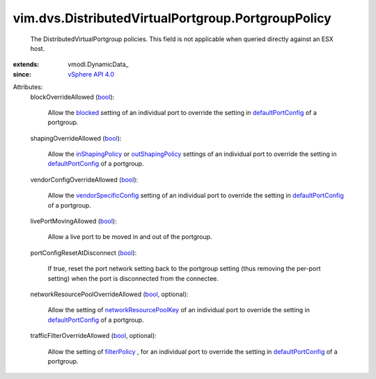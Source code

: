 
vim.dvs.DistributedVirtualPortgroup.PortgroupPolicy
===================================================
  The DistributedVirtualPortgroup policies. This field is not applicable when queried directly against an ESX host.
:extends: vmodl.DynamicData_
:since: `vSphere API 4.0 <vim/version.rst#vimversionversion5>`_

Attributes:
    blockOverrideAllowed (`bool <https://docs.python.org/2/library/stdtypes.html>`_):

       Allow the `blocked <vim/dvs/DistributedVirtualPort/Setting.rst#blocked>`_ setting of an individual port to override the setting in `defaultPortConfig <vim/dvs/DistributedVirtualPortgroup/ConfigInfo.rst#defaultPortConfig>`_ of a portgroup.
    shapingOverrideAllowed (`bool <https://docs.python.org/2/library/stdtypes.html>`_):

       Allow the `inShapingPolicy <vim/dvs/DistributedVirtualPort/Setting.rst#inShapingPolicy>`_ or `outShapingPolicy <vim/dvs/DistributedVirtualPort/Setting.rst#outShapingPolicy>`_ settings of an individual port to override the setting in `defaultPortConfig <vim/dvs/DistributedVirtualPortgroup/ConfigInfo.rst#defaultPortConfig>`_ of a portgroup.
    vendorConfigOverrideAllowed (`bool <https://docs.python.org/2/library/stdtypes.html>`_):

       Allow the `vendorSpecificConfig <vim/dvs/DistributedVirtualPort/Setting.rst#vendorSpecificConfig>`_ setting of an individual port to override the setting in `defaultPortConfig <vim/dvs/DistributedVirtualPortgroup/ConfigInfo.rst#defaultPortConfig>`_ of a portgroup.
    livePortMovingAllowed (`bool <https://docs.python.org/2/library/stdtypes.html>`_):

       Allow a live port to be moved in and out of the portgroup.
    portConfigResetAtDisconnect (`bool <https://docs.python.org/2/library/stdtypes.html>`_):

       If true, reset the port network setting back to the portgroup setting (thus removing the per-port setting) when the port is disconnected from the connectee.
    networkResourcePoolOverrideAllowed (`bool <https://docs.python.org/2/library/stdtypes.html>`_, optional):

       Allow the setting of `networkResourcePoolKey <vim/dvs/DistributedVirtualPort/Setting.rst#networkResourcePoolKey>`_ of an individual port to override the setting in `defaultPortConfig <vim/dvs/DistributedVirtualPortgroup/ConfigInfo.rst#defaultPortConfig>`_ of a portgroup.
    trafficFilterOverrideAllowed (`bool <https://docs.python.org/2/library/stdtypes.html>`_, optional):

       Allow the setting of `filterPolicy <vim/dvs/DistributedVirtualPort/Setting.rst#filterPolicy>`_ , for an individual port to override the setting in `defaultPortConfig <vim/dvs/DistributedVirtualPortgroup/ConfigInfo.rst#defaultPortConfig>`_ of a portgroup.
